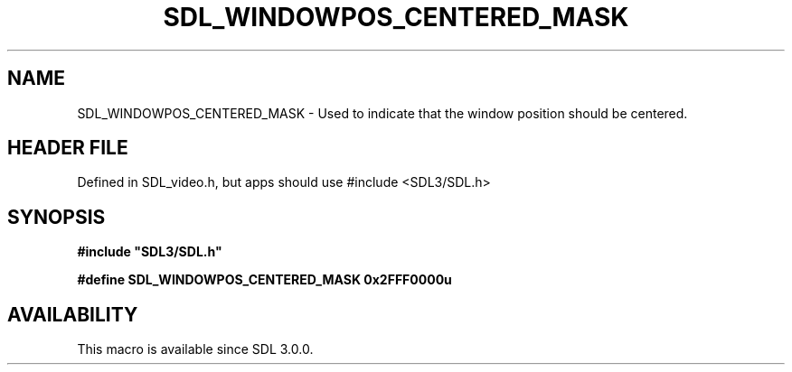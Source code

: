 .\" This manpage content is licensed under Creative Commons
.\"  Attribution 4.0 International (CC BY 4.0)
.\"   https://creativecommons.org/licenses/by/4.0/
.\" This manpage was generated from SDL's wiki page for SDL_WINDOWPOS_CENTERED_MASK:
.\"   https://wiki.libsdl.org/SDL_WINDOWPOS_CENTERED_MASK
.\" Generated with SDL/build-scripts/wikiheaders.pl
.\"  revision SDL-3.1.1-no-vcs
.\" Please report issues in this manpage's content at:
.\"   https://github.com/libsdl-org/sdlwiki/issues/new
.\" Please report issues in the generation of this manpage from the wiki at:
.\"   https://github.com/libsdl-org/SDL/issues/new?title=Misgenerated%20manpage%20for%20SDL_WINDOWPOS_CENTERED_MASK
.\" SDL can be found at https://libsdl.org/
.de URL
\$2 \(laURL: \$1 \(ra\$3
..
.if \n[.g] .mso www.tmac
.TH SDL_WINDOWPOS_CENTERED_MASK 3 "SDL 3.1.1" "SDL" "SDL3 FUNCTIONS"
.SH NAME
SDL_WINDOWPOS_CENTERED_MASK \- Used to indicate that the window position should be centered\[char46]
.SH HEADER FILE
Defined in SDL_video\[char46]h, but apps should use #include <SDL3/SDL\[char46]h>

.SH SYNOPSIS
.nf
.B #include \(dqSDL3/SDL.h\(dq
.PP
.BI "#define SDL_WINDOWPOS_CENTERED_MASK    0x2FFF0000u
.fi
.SH AVAILABILITY
This macro is available since SDL 3\[char46]0\[char46]0\[char46]

